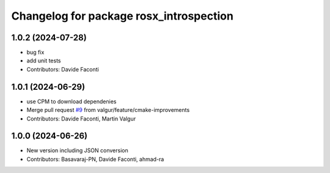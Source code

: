 ^^^^^^^^^^^^^^^^^^^^^^^^^^^^^^^^^^^^^^^^
Changelog for package rosx_introspection
^^^^^^^^^^^^^^^^^^^^^^^^^^^^^^^^^^^^^^^^

1.0.2 (2024-07-28)
------------------
* bug fix
* add unit tests
* Contributors: Davide Faconti

1.0.1 (2024-06-29)
------------------
* use CPM to download dependenies
* Merge pull request `#9 <https://github.com/facontidavide/rosx_introspection/issues/9>`_ from valgur/feature/cmake-improvements
* Contributors: Davide Faconti, Martin Valgur

1.0.0 (2024-06-26)
------------------
* New version including JSON conversion
* Contributors: Basavaraj-PN, Davide Faconti, ahmad-ra
